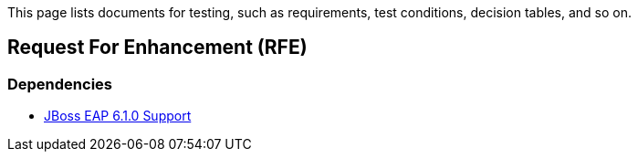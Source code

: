 This page lists documents for testing, such as requirements, test conditions, decision tables, and so on.

== Request For Enhancement (RFE)
=== Dependencies
 * link:JBoss-EAP-6.1.0-Support[JBoss EAP 6.1.0 Support]